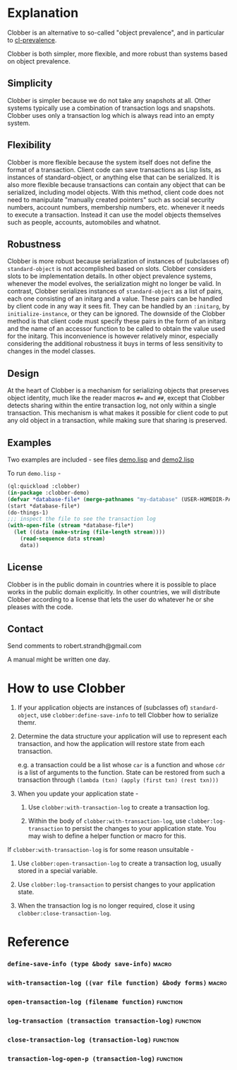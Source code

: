 
* Explanation
Clobber is an alternative to so-called "object prevalence", and in
particular to [[https://cl-prevalence.common-lisp.dev/][cl-prevalence]].

Clobber is both simpler, more flexible, and more robust than systems
based on object prevalence.

** Simplicity
Clobber is simpler because we do not take any snapshots at all.  Other
systems typically use a combination of transaction logs and snapshots.
Clobber uses only a transaction log which is always read into an empty
system.

** Flexibility
Clobber is more flexible because the system itself does not define the
format of a transaction.  Client code can save transactions as Lisp
lists, as instances of standard-object, or anything else that can be
serialized.  It is also more flexible because transactions can contain
any object that can be serialized, including model objects.  With this
method, client code does not need to manipulate "manually created
pointers" such as social security numbers, account numbers, membership
numbers, etc. whenever it needs to execute a transaction.  Instead it
can use the model objects themselves such as people, accounts,
automobiles and whatnot.

** Robustness
Clobber is more robust because serialization of instances of (subclasses
of) =standard-object= is not accomplished based on slots.  Clobber considers slots to be
implementation details.  In other object prevalence systems, whenever
the model evolves, the serialization might no longer be valid.  In
contrast, Clobber serializes instances of =standard-object= as a list of
pairs, each one consisting of an initarg and a value.  These pairs can
be handled by client code in any way it sees fit.  They can be handled
by an =:initarg=, by =initialize-instance=, or they can be ignored.  The
downside of the Clobber method is that client code must specify these
pairs in the form of an initarg and the name of an accessor function
to be called to obtain the value used for the initarg.  This
inconvenience is however relatively minor, especially considering the
additional robustness it buys in terms of less sensitivity to changes
in the model classes.

** Design
At the heart of Clobber is a mechanism for serializing objects that
preserves object identity, much like the reader macros ~#=~ and ~##~,
except that Clobber detects sharing within the entire transaction log,
not only within a single transaction.  This mechanism is what makes it
possible for client code to put any old object in a transaction, while
making sure that sharing is preserved.

** Examples
Two examples are included - see files [[file:Documentation/demo.lisp][demo.lisp]] and [[file:Documentation/demo2.lisp][demo2.lisp]]

To run =demo.lisp= -

#+BEGIN_SRC lisp
  (ql:quickload :clobber)
  (in-package :clobber-demo)
  (defvar *database-file* (merge-pathnames "my-database" (USER-HOMEDIR-PATHNAME)))
  (start *database-file*)
  (do-things-1)
  ;;; inspect the file to see the transaction log
  (with-open-file (stream *database-file*)
    (let ((data (make-string (file-length stream))))
      (read-sequence data stream)
      data))
#+END_SRC

** License
Clobber is in the public domain in countries where it is possible to
place works in the public domain explicitly.  In other countries, we
will distribute Clobber according to a license that lets the user do
whatever he or she pleases with the code.

** Contact
Send comments to robert.strandh@gmail.com

A manual might be written one day.

* How to use Clobber
1. If your application objects are instances of (subclasses of) =standard-object=, use =clobber:define-save-info= to tell Clobber how to serialize themr.

2. Determine the data structure your application will use to represent each transaction, and how the application will restore state from each transaction.

   e.g. a transaction could be a list whose =car= is a function and whose =cdr= is a list of arguments to the function. State can be restored from such a transaction through =(lambda (txn) (apply (first txn) (rest txn)))=

3. When you update your application state -
   1. Use =clobber:with-transaction-log= to create a transaction log.

   2. Within the body of =clobber:with-transaction-log=, use =clobber:log-transaction= to persist the changes to your application state. You may wish to define a helper function or macro for this.

If =clobber:with-transaction-log= is for some reason unsuitable -

1. Use =clobber:open-transaction-log= to create a transaction log, usually stored in a special variable.

2. Use =clobber:log-transaction= to persist changes to your application state.

3. When the transaction log is no longer required, close it using =clobber:close-transaction-log=.

* Reference
*** =define-save-info (type &body save-info)=                       :macro:
*** =with-transaction-log ((var file function) &body forms)=        :macro:
*** =open-transaction-log (filename function)=                   :function:
*** =log-transaction (transaction transaction-log)=              :function:
*** =close-transaction-log (transaction-log)=                    :function:
*** =transaction-log-open-p (transaction-log)=                   :function:

